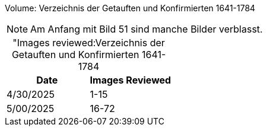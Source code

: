 Volume: Verzeichnis der Getauften und Konfirmierten 1641-1784

NOTE: Am Anfang mit Bild 51 sind manche Bilder verblasst.

[caption="Images reviewed:]
.Verzeichnis der Getauften und Konfirmierten 1641-1784
[%header]
|===
|Date|Images Reviewed

|4/30/2025|1-15

|5/00/2025|16-72
|===
